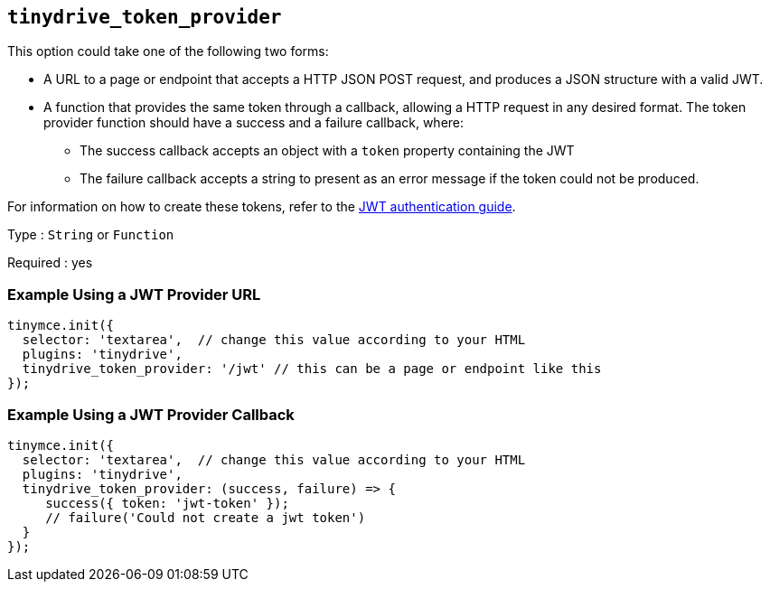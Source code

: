 [[tinydrive_token_provider]]
== `+tinydrive_token_provider+`

This option could take one of the following two forms:

* A URL to a page or endpoint that accepts a HTTP JSON POST request, and produces a JSON structure with a valid JWT.
* A function that provides the same token through a callback, allowing a HTTP request in any desired format. The token provider function should have a success and a failure callback, where:
** The success callback accepts an object with a `+token+` property containing the JWT
** The failure callback accepts a string to present as an error message if the token could not be produced.

For information on how to create these tokens, refer to the xref:tinydrive-jwt-authentication.adoc[JWT authentication guide].

Type : `+String+` or `+Function+`

Required : yes

=== Example Using a JWT Provider URL

[source,js]
----
tinymce.init({
  selector: 'textarea',  // change this value according to your HTML
  plugins: 'tinydrive',
  tinydrive_token_provider: '/jwt' // this can be a page or endpoint like this
});
----

=== Example Using a JWT Provider Callback

[source,js]
----
tinymce.init({
  selector: 'textarea',  // change this value according to your HTML
  plugins: 'tinydrive',
  tinydrive_token_provider: (success, failure) => {
     success({ token: 'jwt-token' });
     // failure('Could not create a jwt token')
  }
});
----
